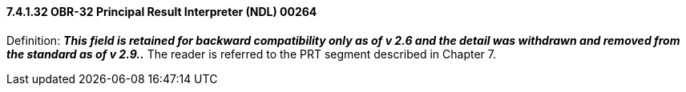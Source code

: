 ==== 7.4.1.32 OBR-32 Principal Result Interpreter (NDL) 00264

Definition: *_This field is retained for backward compatibility only as of v 2.6 and the detail was withdrawn and removed from the standard as of v 2.9.._* The reader is referred to the PRT segment described in Chapter 7.

